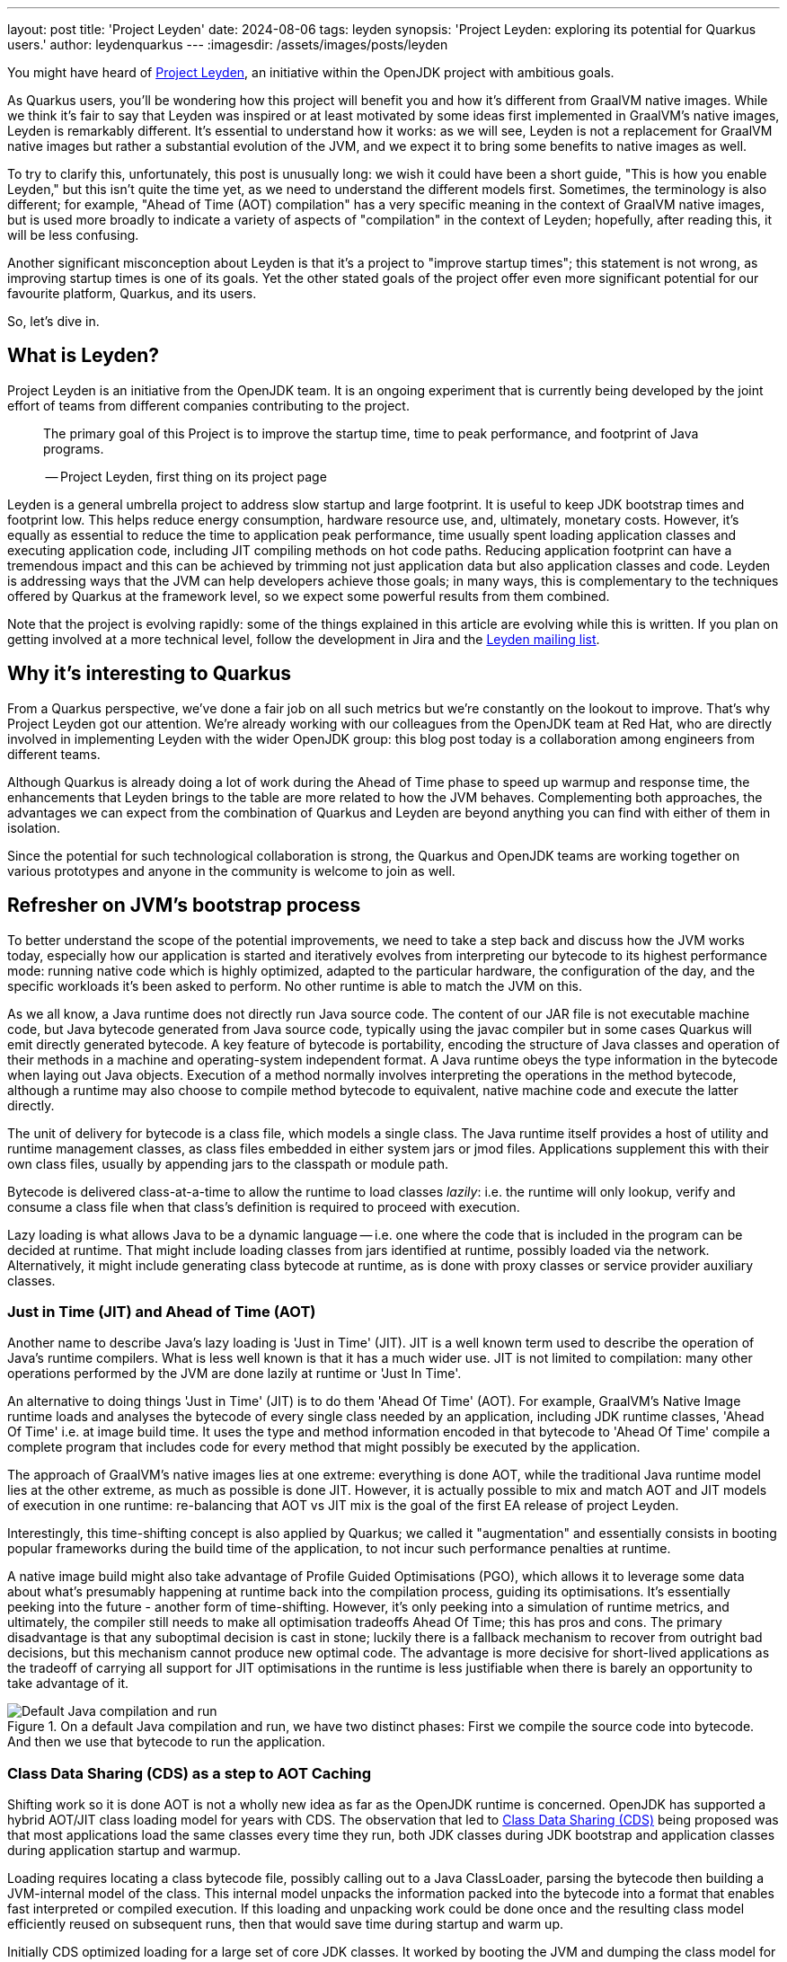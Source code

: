 ---
layout: post
title: 'Project Leyden'
date: 2024-08-06
tags: leyden
synopsis: 'Project Leyden: exploring its potential for Quarkus users.'
author: leydenquarkus
---
:imagesdir: /assets/images/posts/leyden

You might have heard of https://openjdk.org/projects/leyden/[Project Leyden], an initiative within the OpenJDK project with ambitious goals.

As Quarkus users, you'll be wondering how this project will benefit you and how it's different from GraalVM native images. While we think it's fair to say that Leyden was inspired or at least motivated by some ideas first implemented in GraalVM's native images, Leyden is remarkably different. It's essential to understand how it works: as we will see, Leyden is not a replacement for GraalVM native images but rather a substantial evolution of the JVM, and we expect it to bring some benefits to native images as well.

To try to clarify this, unfortunately, this post is unusually long: we wish it could have been a short guide, "This is how you enable Leyden," but this isn't quite the time yet, as we need to understand the different models first. Sometimes, the terminology is also different; for example, "Ahead of Time (AOT) compilation" has a very specific meaning in the context of GraalVM native images, but is used more broadly to indicate a variety of aspects of "compilation" in the context of Leyden; hopefully, after reading this, it will be less confusing.

Another significant misconception about Leyden is that it's a project to "improve startup times"; this statement is not wrong, as improving startup times is one of its goals. Yet the other stated goals of the project offer even more significant potential for our favourite platform, Quarkus, and its users.

So, let's dive in.


== What is Leyden?

Project Leyden is an initiative from the OpenJDK team. It is an ongoing experiment that is currently being developed by the joint effort of teams from different companies contributing to the project.

[quote]
____
The primary goal of this Project is to improve the startup time, time to peak performance, and footprint of Java programs.

-- Project Leyden, first thing on its project page
____

Leyden is a general umbrella project to address slow startup and large footprint. It is useful to keep JDK bootstrap times and footprint low. This helps reduce energy consumption, hardware resource use, and, ultimately, monetary costs. 
However, it's equally as essential to reduce the time to application peak performance, time usually spent loading application classes and executing application code, including JIT compiling methods on hot code paths. Reducing application footprint can have a tremendous impact and this can be achieved by trimming not just application data but also application classes and code. Leyden is addressing ways that the JVM can help developers achieve those goals; in many ways, this is complementary to the techniques offered by Quarkus at the framework level, so we expect some powerful results from them combined.

Note that the project is evolving rapidly: some of the things explained in this article are evolving while this is written. If you plan on getting involved at a more technical level, follow the development in Jira and the https://mail.openjdk.org/mailman/listinfo/leyden-dev[Leyden mailing list].

== Why it’s interesting to Quarkus

From a Quarkus perspective, we've done a fair job on all such metrics but we're constantly on the lookout to improve.
That's why Project Leyden got our attention. We're already working with our colleagues from the OpenJDK team at Red Hat, who are directly involved in implementing Leyden with the wider OpenJDK group: this blog post today is a collaboration among engineers from different teams.

Although Quarkus is already doing a lot of work during the Ahead of Time phase to speed up warmup and response time, the enhancements that Leyden brings to the table are more related to how the JVM behaves. Complementing both approaches, the advantages we can expect from the combination of Quarkus and Leyden are beyond anything you can find with either of them in isolation.

Since the potential for such technological collaboration is strong, the Quarkus and OpenJDK teams are working together on various prototypes and anyone in the community is welcome to join as well.

== Refresher on JVM's bootstrap process

To better understand the scope of the potential improvements, we need to take a step back and discuss how the JVM works today, especially how our application is started and iteratively evolves from interpreting our bytecode to its highest performance mode: running native code which is highly optimized, adapted to the particular hardware, the configuration of the day, and the specific workloads it's been asked to perform.
No other runtime is able to match the JVM on this.

As we all know, a Java runtime does not directly run Java source code. The content of our JAR file is not executable machine code, but Java bytecode generated from Java source code, typically using the javac compiler but in some cases Quarkus will emit directly generated bytecode.
A key feature of bytecode is portability, encoding the structure of Java classes and operation of their methods in a machine and operating-system independent format. A Java runtime obeys the type information in the bytecode when laying out Java objects. Execution of a method normally involves interpreting the operations in the method bytecode, although a runtime may also choose to compile method bytecode to equivalent, native machine code and execute the latter directly. 

The unit of delivery for bytecode is a class file, which models a single class. The Java runtime itself provides a host of utility and runtime management classes, as class files embedded in either system jars or jmod files. Applications supplement this with their own class files, usually by appending jars to the classpath or module path.

Bytecode is delivered class-at-a-time to allow the runtime to load classes _lazily_: i.e. the runtime will only lookup, verify and consume a class file when that class's definition is required to proceed with execution.

Lazy loading is what allows Java to be a dynamic language -- i.e. one where the code that is included in the program can be decided at runtime. That might include loading classes from jars identified at runtime, possibly loaded via the network. Alternatively, it might include generating class bytecode at runtime, as is done with proxy classes or service provider auxiliary classes.

=== Just in Time (JIT) and Ahead of Time (AOT)

Another name to describe Java's lazy loading is 'Just in Time' (JIT). JIT is a well known term used to describe the operation of Java's runtime compilers. What is less well known is that it has a much wider use.
JIT is not limited to compilation: many other operations performed by the JVM are done lazily at runtime or 'Just In Time'.

An alternative to doing things 'Just in Time' (JIT) is to do them 'Ahead Of Time' (AOT).
For example, GraalVM's Native Image runtime loads and analyses the bytecode of every single class needed by an application, including JDK runtime classes, 'Ahead Of Time' i.e. at image build time. It uses the type and method information encoded in that bytecode to 'Ahead Of Time' compile a complete program that includes code for every method that might possibly be executed by the application. 

The approach of GraalVM's native images lies at one extreme: everything is done AOT, while the traditional Java runtime model lies at the other extreme, as much as possible is done JIT.
However, it is actually possible to mix and match AOT and JIT models of execution in one runtime: re-balancing that AOT vs JIT mix is the goal of the first EA release of project Leyden.

Interestingly, this time-shifting concept is also applied by Quarkus; we called it "augmentation" and essentially consists in booting popular frameworks during the build time of the application, to not incur such performance penalties at runtime.

A native image build might also take advantage of Profile Guided Optimisations (PGO), which allows it to leverage some data about what's presumably happening at runtime back into the compilation process, guiding its optimisations.
It's essentially peeking into the future - another form of time-shifting.
However, it's only peeking into a simulation of runtime metrics, and ultimately, the compiler still needs to make all optimisation tradeoffs Ahead Of Time; this has pros and cons. The primary disadvantage is that any suboptimal decision is cast in stone; luckily there is a fallback mechanism to recover from outright bad decisions, but this mechanism cannot produce new optimal code. The advantage is more decisive for short-lived applications as the tradeoff of carrying all support for JIT optimisations in the runtime is less justifiable when there is barely an opportunity to take advantage of it.

.On a default Java compilation and run, we have two distinct phases: First we compile the source code into bytecode. And then we use that bytecode to run the application.
image::AoT_vs_JiT_classic.svg[Default Java compilation and run,float="right",align="center"]
 
=== Class Data Sharing (CDS) as a step to AOT Caching

Shifting work so it is done AOT is not a wholly new idea as far as the OpenJDK runtime is concerned. OpenJDK has supported a hybrid AOT/JIT class loading model for years with CDS. The observation that led to https://docs.oracle.com/en/java/javase/21/vm/class-data-sharing.html[Class Data Sharing (CDS)] being proposed was that most applications load the same classes every time they run, both JDK classes during JDK bootstrap and application classes during application startup and warmup.

Loading requires locating a class bytecode file, possibly calling out to a Java ClassLoader, parsing the bytecode then building a JVM-internal model of the class. This internal model unpacks the information packed into the bytecode into a format that enables fast interpreted or compiled execution. If this loading and unpacking work could be done once and the resulting class model efficiently reused on subsequent runs, then that would save time during startup and warm up.

Initially CDS optimized loading for a large set of core JDK classes. It worked by booting the JVM and dumping the class model for all classes loaded during startup into an archive file laid out in memory format. The resulting JDK module, class, field, and method graph can then be quickly remapped into memory next time the JVM runs. Loading a class that is present in the archive involves a simple lookup in the AOT class model. Loading a class not present in the archive requires the normal JIT steps of bytecode lookup, parsing and unpacking i.e. CDS implements a hybrid JIT/AOT execution model.

.Static CDS archives are built during the JVM installation and includes classes from the core libraries. This archive can be used to move part of the class loading to AOT when running the application.
image::AoT_vs_JiT_static.svg[Static CDS benefits,float="right",align="center"]

A default CDS archive for JDK runtime classes has been shipped with every JVM release since JDK17, halving JDK startup time. Improvements were made to CDS to allow application classes to be included in a CDS archive after executing a short application training run. The resulting mixed AOT/JIT operation can provide significant improvements to application startup and warmup times, depending on how well the training run exercises application code. So, selective JIT/AOT operation is not some new thing.

.When doing training runs, we create an archive that contains information on how the application runs. This archive includes not only classes from the core libraries, but also classes from our application.
image::AoT_vs_JiT_dynamic.svg[Dynamic CDS benefits,float="right",align="center"]

Quarkus makes it really easy to generate CDS archives specific to your application code; this feature has been around since some years already: see the https://quarkus.io/guides/appcds[AppCDS guide in Quarkus].
As Leyden is coming, we aim to evolve this further and fully automate it for Leyden as well, so to get you even more benefits at no additional hassle.

The goal of Project Leyden is extending the AOT vs JIT trade-off from class loading (as done by CDS) to other JIT operations in the JVM; there's a number of operations which could be "moved in time" to AOT, such as creation of heap objects to represent constants, gathering execution profile information, and many more.
Most importantly, it's moving AOT the lazy linking that normally happens during interpreted execution and the lazy compilation and recompilation that happens when methods have been executed enough times to justify the cost of compilation.


=== AOT vs JIT Linkage

Linking of classes is another operation that the JVM does lazily. When class bytecode is processed the class is directly linked to its owning module and its owned methods and fields. JIT linkage connects elements of each independent, linked class sub-graph into a fully connected graph where elements from different (class or module) files cross-reference each other.

Loading and linking needs to proceed recursively. As one example, every class (except Object) needs to be linked to its super class. Super linkage cannot complete without ensuring the super class is loaded. Indeed, if the super's bytecode cannot be found or is not valid (say it identifies an interface not a class) then a linkage error may occur. Likewise, a new operation or a field get/put operation occurring in some method's bytecode can only be linked after loading the class (and field) named in the new bytecode.

Linking is sometimes, but not always, done lazily. Indeed, it is necessary to do some linkage lazily in order to allow loading also to be lazy, otherwise the whole class graph would end up being linked and loaded as soon as the main routine was entered. Super linkage is always done eagerly at the point where the subclass has just been loaded. That is because it is not possible to use a subclass to create instances or execute methods without knowing how the superclass is defined. By contrast, field and method linkage is done lazily. In these cases linkage happens as a side-effect of execution. When a method executes a field get/put or method invoke bytecode for the first time the target field or method is looked up via its owner class, loading it if necessary. The field type or method signature is checked for consistency and details of where to find the field or how to call the method are cached, allowing the next execution of the bytecode to bypass the linkage step.

As with lazy loading, this lazy approach results in almost the exact same linkage being established on every run. The time spent stopping and restarting execution to lazily connect the class graph comprises a noticeable percentage of JDK startup, application startup and application warm up (time to peak running). We could speed up startup and, more crucially, warm up time if we could pre-compute this linkage and avoid the need to establish it at runtime.

=== Synergy with Quarkus

Loading and linking of classes is an important step in the warm up of the application because it involves searching through the whole classpath for all classes and objects referenced by the bytecode the JVM is going to run. By default, this is done as a lazy operation because loading and linking all existing classes in the classpath would not only require a bigger memory footprint, but also a bigger warm up time. This is why the JVM only compiles and links the bytecode that is going to be used.

This is a process that Quarkus already speeds up by, among other strategies, aggressively reducing the set of classes included in the classpath, so the search for matches is faster. The search for classes is also accelerated by indexes which Quarkus can generate when it fully analyzes the application at build time. But it is still a heavy operation that is difficult to execute ahead of time, before we know what is going to be run and how. Quarkus might be able to provide some additional hints to the linker in the future.

The first improvement Leyden is offering to improve startup time is to upgrade the AOT model originally developed as part of the CDS project to encompass not just pre-loading of classes but also pre-linking, as described in https://openjdk.org/jeps/8315737[JEP Ahead-of-Time Class Linking].

An AOT Cache can be generated during a training run that bootstraps the JVM and, optionally, executes application-specific code.
As with a CDS archive, the AOT Cache stores a class graph for all classes loaded during the training run in a format that allows it to be quickly remapped on a subsequent run. The stored graph also includes any linkage information established by code executed during the training run. Pre-cached links avoid the need to stop and start execution to perform linkage on subsequent runs.

.Leyden's AOT Cache contains a lot more pre-generated content that allows us to move part of the load, link, and compiling to AOT, allowing for faster startup and warm up of the application.
image::AoT_vs_JiT_leyden.svg[Leyden CDS benefits,float="right",align="center"]

Remember that the training run enables some of the loading and linking to be done AOT but that anything not trained for will still be performed via the regular JIT process: the AOT approach is not required to be applied comprehensively, so that the JVM can fallback to the regular loading system for the use cases which can not benefit from AOT processing.
This ability to fallback to "regular JIT processing" is a luxury that GraalVM native images can't use.


=== JIT vs AOT Compilation

Another well-known lazy operation the JVM performs is JIT (runtime) compilation. Method bytecode is normally interpreted, but the JVM will lazily translate bytecode to equivalent machine code.
Since generating optimal machine code is an expensive operation, it performs this compilation task selectively, only bothering to compile methods that have been invoked quite a few times.

JIT compilation is also 'adaptive' i.e. the JVM will also lazily upgrade compiled code after it has been executed very many times, using a different 'tier' or level of compilation:

 . An initial tier 1 compile runs quickly, generating code that is only lightly optimised using profile information gathered during interpretation. 
 . A tier 2 recompile will instrument the code to track more details about control flow. 
 . Tier 3 compilation adds further instrumentation that records many more details about what gets executed, including with what type of values. 
 . Finally a tier 4 compilation uses the gathered profile information to perform a great deal of optimization. 

This final stage of compilation can take a very long time so compilation above tier 1 only happens for a small subset of very frequently executed methods.

Sometimes, the code is compiled with substantial optimisations based on assumptions extrapolated from the profiling data.
In such cases, the compiler will make an optimistic assumption about a condition to be consistently true in the future yet include an efficient check to verify the assumption during execution so that the semantics of the program are not affected in case this educated guess eventually turns out to be false; when this is detected, the code is de-optimised, returning at a previous tier of compilation and the profiling data is adjusted, so that it will eventually be recompiled with better information.
Essentially, some parts of code might get recompiled multiple times and occasionally revert to a lower tier: it's an highly dynamic process.

Peak optimization is reached when most of the running code is compiled at the highest tier, and background compilation activities become very rare or, ideally, none at all.

Compiling code for peak performance also requires quite some resources, so performing this work ahead of time can also save precious CPU cycles during the application bootstrap, and can manifest in substantial memory savings as well: Java developers aren't used to measure the memory costs of the JIT compiler, but the fact that it's hidden doesn't imply it's non-existent; and while this might be a detail for large enterprise servers, it's quite important to be aware of such resource costs when developing microservices or simply aiming for smaller, more power efficient targets.

But there are some limitations on what we can optimise before runtime just by examining the bytecode. For example, extensive use of reflection prevents the compiler from predicting which symbols will be loaded, linked, and most used at runtime.

The Leyden project has already sucessfully prototyped shifting the work of method compilation from JIT to AOT. Execution and compilation of methods is tracked during the training run. At the end of the run any associated profiling information and compiled code for the method are saved to the AOT Cache, allowing them to be quickly mapped back into memory and reused when the application is next run.

As with AOT loading and linking, the training run enables some of the work of profiling and compiling to be done AOT but allows anything not trained still to be compiled via the regular JIT compilation process. Note that method code does not need to have been compiled at the highest tier in order to be saved. Also, when code compiled at a lower tier is restored it can still be recompiled at a higher level.

Compiled code can also be deoptimized and re-optimized to adapt to different runtime conditions, just as with code compiled in the current runtime. So, the use of AOT compilation is fully integrated into OpenJDK's adaptive, dynamic compilation and recompilation model: even if some assumptions made during AOT compilation turn out to be suboptimal, the just-in-time compiler can intervene at runtime and improve the code with the new information.


== How to play with it 

The first step would be to install one of the early Leyden builds that you can find at https://jdk.java.net/leyden/[jdk.java.net/leyden/].

Make sure that you have installed it correctly by running the following command:

[source, console]
----
$ java --version
openjdk 24-leydenpremain 2025-03-18
OpenJDK Runtime Environment (build 24-leydenpremain+2-8)
OpenJDK 64-Bit Server VM (build 24-leydenpremain+2-8, mixed mode, sharing)
----

Go to the application you want to test Leyden with and start a first training run:

[source, console]
----
$ java -XX:CacheDataStore=quarkusapp.aot -jar $YOUR_JAR_FILE
----

This will generate the archive files with all the profiling information needed to speed up the production run.

Now that we have them, we can run our application using the Leyden enhancements:

[source, console]
----
$ java -XX:CacheDataStore=quarkusapp.aot -XX:+AOTClassLinking -jar $YOUR_JAR_FILE
----

== Potentially needed workarounds

Since it’s early days for the Leyden project, there are some known issues. The following instructions shouldn’t be necessary for the final versions but you might need them today.

=== Force the use of G1GC

To benefit from the natively compiled code in AOT archives, the garbage collector used at runtime needs to match the same garbage collector used when you recorded the AOT archives. 

Remember that the JVM’s default choice of garbage collector is based on ergonomics; normally this is nice but it can cause some confusion in this case; for example if you build on a large server it will pick G1GC by default, but then when you run the application on a server with constrained memory it would, by default, pick SerialGC.

To avoid this mismatch it’s best to pick a garbage collector explicitly; and since several AOT related optimisations today only apply to G1, let’s enforce the use of G1GC.

Force using G1GC:

[source, console]
----
-XX:+UseG1GC
----

N.B. you need to use this consistently on both the process generating the AOT archives and the runtime.

=== Force the G1 Region sizes

As identified and reported by the Quarkus team to our colleagues working on Project Leyden, beyond enforcing a specific garbage collector, one should also ensure that the code stored in AOT archives is being generated with the same G1 region sizes as what’s going to be used at runtime, or one risks segmentation faults caused by it wrongly identifying regions.
See https://bugs.openjdk.org/browse/JDK-8335440 for details, or simply set:

Configure G1HeapRegionSize explicitly:

[source, console]
----
-XX:G1HeapRegionSize=1048576
----

N.B. you need to use this consistently on both the process generating the AOT archives and the runtime.

=== Failure to terminate in containers

This issue has already been resolved, but in case you’re using an older version of project Leyden and it fails to exit on regular container termination, you might be affected by https://bugs.openjdk.org/browse/JDK-8333794[JDK-8333794].

Workaround for JDK-8333794:

[source, console]
----
-Djdk.console=java.basebroken
----

== Current status of Project Leyden

There are already experimental https://jdk.java.net/leyden/[early-access builds of Leyden] that can be tested based on https://openjdk.org/jeps/8315737[this draft JEP about Ahead-of-Time Class Linking].

With the Leyden Project, the idea of leveraging a "training run" has been extended to a wider range of data structures embedded in the new AOT cache. Now the cache produced by the AOT process contains the following data:

 - Class file events with historical data (Classes loaded and linked, Compilations)
 - Resolution of API points and indy (stored in constant pool images in the AOT archive). If you have lambdas in your code, they are captured here.
 - Pre-created constant objects in the Java heap (String and Class<?> constants)
 - Execution profiles and some compiled native code (all tiers)

Leyden is also a hot topic at the https://openjdk.org/projects/mlvm/jvmlangsummit/agenda.html[JVM Language Summit] this year; as soon as the recordings of the talks about Leyden are publicly available we'll add the links here.


=== Some known limitations

This is an experimental project being developed by multiple teams having different approaches and focuses. Limitations explained here are being worked on at the time of writing this blog post.

One of the main issues is that functionality is currently only available for x86_64 and AArch64 architectures at the moment. 

Also, current developments rely on a flat classpath. If the application is using custom classloaders, then it may not benefit as much as it could as it may miss caching many classes. 

The same happens if the application is intensively using reflection. Quarkus avoids reflection whenever possible, preferring to resolve reflective calls at build time as well - so there’s a nice synergy at play.

However Quarkus in “fast-jar” mode, which is the default packaging mode, will use a custom classloader which currently would get in the way of some Leyden optimisations. One could use a different packaging mode in Quarkus to get more prominent benefits from Leyden, but doing so would disable other Quarkus optimisations, so the comparison wouldn’t be entirely fair today.
We hope to work on improvements in this area to have all possible benefits, combined.

The focus on these first early releases has been on bootstrap times. There are measurable, significant startup time improvements, due to AoT loading and linking. In some cases, these improvements on startup time have worsened the memory footprint of some applications. That’s an already known issue that is being worked on, and the expected outcome is to improve memory footprint as well, so we would suggest not worrying too much about total memory consumption at this stage.

Since the AOT archives include machine specific optimisations such as the native code generated by the C2 compiler, the training run and the production run must be done on the same type of hardware and JDK versions; it also requires using the same JAR-based classpaths and the same command line options. 

Although the training run can use a different Main class to the one used for running the application, for example a test class that simulates usage.

=== What is on the roadmap for Leyden?

There’s still work to be done regarding classes that can’t be loaded and linked in AoT with the current implementation. For example, classes loaded using a user-defined class loader. There’s also room to improve the way the training runs are made, maybe allowing the user to tweak the results to influence decisions.

Currently, the https://bugs.openjdk.org/browse/JDK-8326035[Z Garbage Collector] does not support AOT object archiving. There is an active effort to make sure all Garbage Collectors are compatible with these enhancements.

There are also other things planned in the roadmap for Leyden, like adding condensers. https://openjdk.org/projects/leyden/notes/03-toward-condensers[Condensers] will be composable transformers of the source code in AoT that modify the source code optimising it. Each developer will be able to define a pipeline of condensers that improves their source code before compiling it into bytecode; this is very interesting to the Quarkus team but condensers aren’t available yet.

The OpenJDK team is actively extending the range of compiled code that can be saved to and restored from the AOT cache. Our colleagues from Red Hat’s OpenJDK team are directly involved in this effort, looking into save and restore of auxiliary code that is normally generated at runtime and used to provide optimized code for 'intrinsic' methods or to link compiled Java method code to the compiled C code that implements the JVM, the interpreter and other compiled C libraries.


== Will Leyden replace GraalVM's native-image capabilities?

The short answer is no.

If you want the absolute smallest footprint and ensure that absolutely no "dynamic" adaptations happen at runtime, GraalVM native images are the way to go. Just think about it: to support the dynamic aspects that the JVM normally provides,
even in very minimal form, you would need some code which is able to perform this work, and some memory and some computational resources to run such code and adapt your runtime safely; this is a complex feature and will never be completely free, even in the case Leyden evolved significantly beyond the current plans.

The architecture of Quarkus enables developers to define an application in strict "closed world" style, and this approach works extremely well in combination with GraalVM native images, but the Quarkus design works indeed very well on the bigger, dynamic JVMs as well.

The ability that Quarkus offers to create a closed world application doesn't imply that you should necessarily be doing so; in fact there are many applications which could benefit from a bit more dynamism, some more runtime configurability or auto-adaptability, and Quarkus also allows to create such applications while still benefiting from very substantial efficiency improvements over competing architectures, and even over competing runtimes and languages.

We're very excited by Project Leyden as it allows to substantially improve bootstrap times, warmup times, and overall costs even for the "regular" JVM, so retaining all the benefits of a dynamic runtime and an adaptative JIT compiler, and this will be a fantastic option for all those applications for which a fully AOT native image might not be suitable: you'll get some of the benefits from native-image (not all of them) but essentially for free, at no drawbacks.

We also hope it will bring better defined semantics in regards to running certain phases “ahead of time” (or later); there is a very interesting read on this topic by Mark Reinhold: “Selectively Shifting and Constraining Computation” ; from a perspective of Quarkus developers, we can confirm that improvements in the language specification in this area would be very welcome, and also improve the quality and maintainability of applications compiled with GraalVM native-image(s).

For these reasons, Quarkus will definitely not deprecate support for native images; it's more plausible that, eventually, the "full JVM" will always be benefiting from Leyden powered improvements, and as usual we'll work to make these benefits work in synergy with our architecture, and at minimal effort for you all.

Essentially both the JVM and the native-image options are bound to benefit from this initiative. It's a great time to be a Java developer!


== How can I make sure this will work for me?

The best way to make sure your application benefits from Leyden is to start experimenting early and participate in the development. It would be great to add real-world feedback from a perspective of Quarkus users.

If you spend some time testing your application with the https://jdk.java.net/leyden/[early-access builds of Leyden], and https://bugs.openjdk.org/browse/JDK-8332177?jql=issuetype%20%3D%20Bug%20AND%20status%20%3D%20Open%20AND%20labels%20%3D%20leyden[reporting any bugs] or weird behaviour the developers will take your specificities into account.

The OpenJDK issue tracker isn’t open to everyone, but you’re also very welcome to provide feedback on our https://quarkus.io/discussion/[Quarkus channels]; we can then relay any suggestions to our colleagues who are directly working on project Leyden.
You can also use the https://mail.openjdk.org/mailman/listinfo/leyden-dev[Leyden mailing list].

